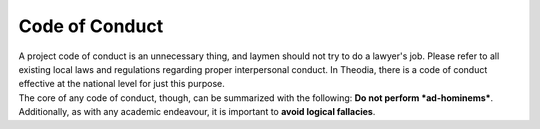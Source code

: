 Code of Conduct
################################################################################
| A project code of conduct is an unnecessary thing, and laymen should not try
  to do a lawyer's job.  Please refer to all existing local laws and regulations
  regarding proper interpersonal conduct.  In Theodia, there is a code of
  conduct effective at the national level for just this purpose.
| The core of any code of conduct, though, can be summarized with the following:
  **Do not perform *ad-hominems***.
| Additionally, as with any academic endeavour, it is important to **avoid
  logical fallacies**.
